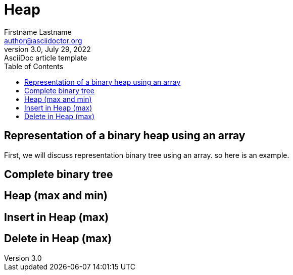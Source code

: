 = Heap
Firstname Lastname <author@asciidoctor.org>
3.0, July 29, 2022: AsciiDoc article template
:toc:
:icons: font
:url-quickref: https://docs.asciidoctor.org/asciidoc/latest/syntax-quick-reference/



== Representation of a binary heap using an array
First, we will discuss representation binary tree using an array. so here is an example.

== Complete binary tree
== Heap (max and min)
== Insert in Heap (max)
== Delete in Heap (max)

